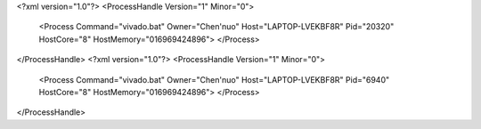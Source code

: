 <?xml version="1.0"?>
<ProcessHandle Version="1" Minor="0">
    <Process Command="vivado.bat" Owner="Chen'nuo" Host="LAPTOP-LVEKBF8R" Pid="20320" HostCore="8" HostMemory="016969424896">
    </Process>
</ProcessHandle>
<?xml version="1.0"?>
<ProcessHandle Version="1" Minor="0">
    <Process Command="vivado.bat" Owner="Chen'nuo" Host="LAPTOP-LVEKBF8R" Pid="6940" HostCore="8" HostMemory="016969424896">
    </Process>
</ProcessHandle>
